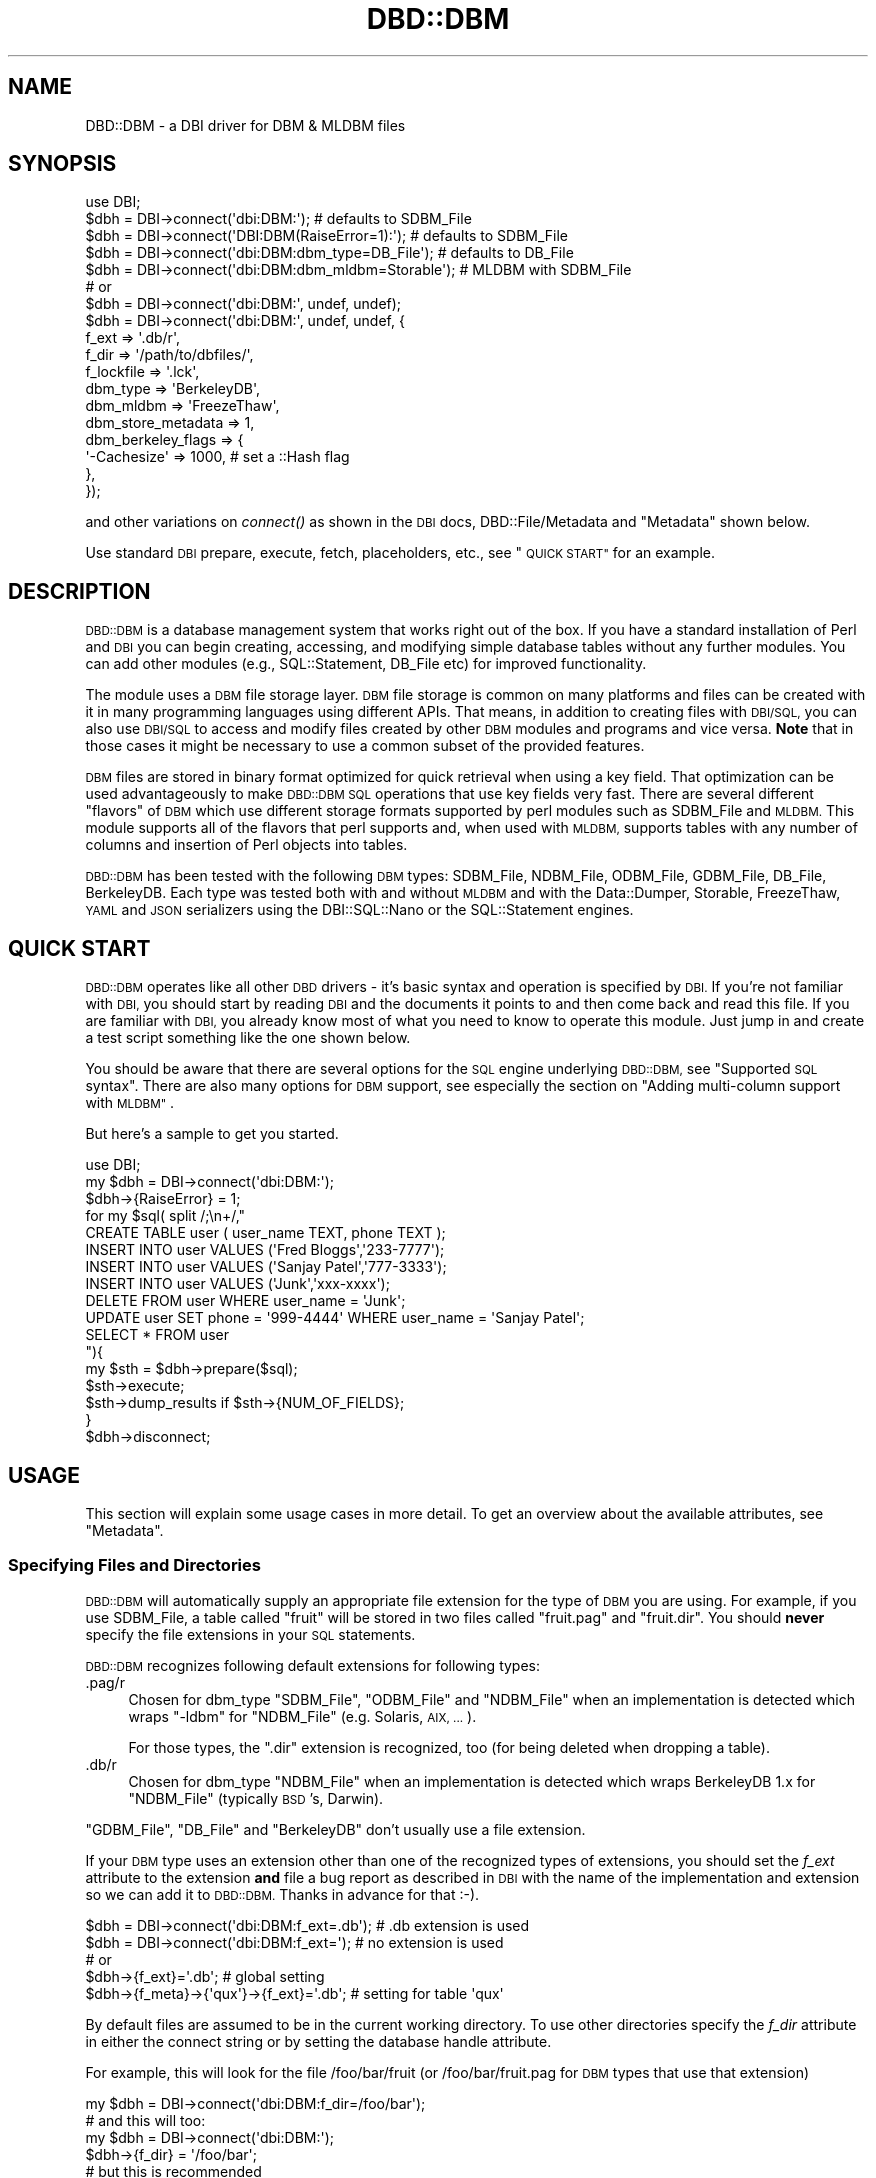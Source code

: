 .\" Automatically generated by Pod::Man 2.27 (Pod::Simple 3.28)
.\"
.\" Standard preamble:
.\" ========================================================================
.de Sp \" Vertical space (when we can't use .PP)
.if t .sp .5v
.if n .sp
..
.de Vb \" Begin verbatim text
.ft CW
.nf
.ne \\$1
..
.de Ve \" End verbatim text
.ft R
.fi
..
.\" Set up some character translations and predefined strings.  \*(-- will
.\" give an unbreakable dash, \*(PI will give pi, \*(L" will give a left
.\" double quote, and \*(R" will give a right double quote.  \*(C+ will
.\" give a nicer C++.  Capital omega is used to do unbreakable dashes and
.\" therefore won't be available.  \*(C` and \*(C' expand to `' in nroff,
.\" nothing in troff, for use with C<>.
.tr \(*W-
.ds C+ C\v'-.1v'\h'-1p'\s-2+\h'-1p'+\s0\v'.1v'\h'-1p'
.ie n \{\
.    ds -- \(*W-
.    ds PI pi
.    if (\n(.H=4u)&(1m=24u) .ds -- \(*W\h'-12u'\(*W\h'-12u'-\" diablo 10 pitch
.    if (\n(.H=4u)&(1m=20u) .ds -- \(*W\h'-12u'\(*W\h'-8u'-\"  diablo 12 pitch
.    ds L" ""
.    ds R" ""
.    ds C` ""
.    ds C' ""
'br\}
.el\{\
.    ds -- \|\(em\|
.    ds PI \(*p
.    ds L" ``
.    ds R" ''
.    ds C`
.    ds C'
'br\}
.\"
.\" Escape single quotes in literal strings from groff's Unicode transform.
.ie \n(.g .ds Aq \(aq
.el       .ds Aq '
.\"
.\" If the F register is turned on, we'll generate index entries on stderr for
.\" titles (.TH), headers (.SH), subsections (.SS), items (.Ip), and index
.\" entries marked with X<> in POD.  Of course, you'll have to process the
.\" output yourself in some meaningful fashion.
.\"
.\" Avoid warning from groff about undefined register 'F'.
.de IX
..
.nr rF 0
.if \n(.g .if rF .nr rF 1
.if (\n(rF:(\n(.g==0)) \{
.    if \nF \{
.        de IX
.        tm Index:\\$1\t\\n%\t"\\$2"
..
.        if !\nF==2 \{
.            nr % 0
.            nr F 2
.        \}
.    \}
.\}
.rr rF
.\"
.\" Accent mark definitions (@(#)ms.acc 1.5 88/02/08 SMI; from UCB 4.2).
.\" Fear.  Run.  Save yourself.  No user-serviceable parts.
.    \" fudge factors for nroff and troff
.if n \{\
.    ds #H 0
.    ds #V .8m
.    ds #F .3m
.    ds #[ \f1
.    ds #] \fP
.\}
.if t \{\
.    ds #H ((1u-(\\\\n(.fu%2u))*.13m)
.    ds #V .6m
.    ds #F 0
.    ds #[ \&
.    ds #] \&
.\}
.    \" simple accents for nroff and troff
.if n \{\
.    ds ' \&
.    ds ` \&
.    ds ^ \&
.    ds , \&
.    ds ~ ~
.    ds /
.\}
.if t \{\
.    ds ' \\k:\h'-(\\n(.wu*8/10-\*(#H)'\'\h"|\\n:u"
.    ds ` \\k:\h'-(\\n(.wu*8/10-\*(#H)'\`\h'|\\n:u'
.    ds ^ \\k:\h'-(\\n(.wu*10/11-\*(#H)'^\h'|\\n:u'
.    ds , \\k:\h'-(\\n(.wu*8/10)',\h'|\\n:u'
.    ds ~ \\k:\h'-(\\n(.wu-\*(#H-.1m)'~\h'|\\n:u'
.    ds / \\k:\h'-(\\n(.wu*8/10-\*(#H)'\z\(sl\h'|\\n:u'
.\}
.    \" troff and (daisy-wheel) nroff accents
.ds : \\k:\h'-(\\n(.wu*8/10-\*(#H+.1m+\*(#F)'\v'-\*(#V'\z.\h'.2m+\*(#F'.\h'|\\n:u'\v'\*(#V'
.ds 8 \h'\*(#H'\(*b\h'-\*(#H'
.ds o \\k:\h'-(\\n(.wu+\w'\(de'u-\*(#H)/2u'\v'-.3n'\*(#[\z\(de\v'.3n'\h'|\\n:u'\*(#]
.ds d- \h'\*(#H'\(pd\h'-\w'~'u'\v'-.25m'\f2\(hy\fP\v'.25m'\h'-\*(#H'
.ds D- D\\k:\h'-\w'D'u'\v'-.11m'\z\(hy\v'.11m'\h'|\\n:u'
.ds th \*(#[\v'.3m'\s+1I\s-1\v'-.3m'\h'-(\w'I'u*2/3)'\s-1o\s+1\*(#]
.ds Th \*(#[\s+2I\s-2\h'-\w'I'u*3/5'\v'-.3m'o\v'.3m'\*(#]
.ds ae a\h'-(\w'a'u*4/10)'e
.ds Ae A\h'-(\w'A'u*4/10)'E
.    \" corrections for vroff
.if v .ds ~ \\k:\h'-(\\n(.wu*9/10-\*(#H)'\s-2\u~\d\s+2\h'|\\n:u'
.if v .ds ^ \\k:\h'-(\\n(.wu*10/11-\*(#H)'\v'-.4m'^\v'.4m'\h'|\\n:u'
.    \" for low resolution devices (crt and lpr)
.if \n(.H>23 .if \n(.V>19 \
\{\
.    ds : e
.    ds 8 ss
.    ds o a
.    ds d- d\h'-1'\(ga
.    ds D- D\h'-1'\(hy
.    ds th \o'bp'
.    ds Th \o'LP'
.    ds ae ae
.    ds Ae AE
.\}
.rm #[ #] #H #V #F C
.\" ========================================================================
.\"
.IX Title "DBD::DBM 3"
.TH DBD::DBM 3 "2012-12-21" "perl v5.18.2" "User Contributed Perl Documentation"
.\" For nroff, turn off justification.  Always turn off hyphenation; it makes
.\" way too many mistakes in technical documents.
.if n .ad l
.nh
.SH "NAME"
DBD::DBM \- a DBI driver for DBM & MLDBM files
.SH "SYNOPSIS"
.IX Header "SYNOPSIS"
.Vb 5
\& use DBI;
\& $dbh = DBI\->connect(\*(Aqdbi:DBM:\*(Aq);                    # defaults to SDBM_File
\& $dbh = DBI\->connect(\*(AqDBI:DBM(RaiseError=1):\*(Aq);      # defaults to SDBM_File
\& $dbh = DBI\->connect(\*(Aqdbi:DBM:dbm_type=DB_File\*(Aq);    # defaults to DB_File
\& $dbh = DBI\->connect(\*(Aqdbi:DBM:dbm_mldbm=Storable\*(Aq);  # MLDBM with SDBM_File
\&
\& # or
\& $dbh = DBI\->connect(\*(Aqdbi:DBM:\*(Aq, undef, undef);
\& $dbh = DBI\->connect(\*(Aqdbi:DBM:\*(Aq, undef, undef, {
\&     f_ext              => \*(Aq.db/r\*(Aq,
\&     f_dir              => \*(Aq/path/to/dbfiles/\*(Aq,
\&     f_lockfile         => \*(Aq.lck\*(Aq,
\&     dbm_type           => \*(AqBerkeleyDB\*(Aq,
\&     dbm_mldbm          => \*(AqFreezeThaw\*(Aq,
\&     dbm_store_metadata => 1,
\&     dbm_berkeley_flags => {
\&         \*(Aq\-Cachesize\*(Aq => 1000, # set a ::Hash flag
\&     },
\& });
.Ve
.PP
and other variations on \fIconnect()\fR as shown in the \s-1DBI\s0 docs,
DBD::File/Metadata and \*(L"Metadata\*(R"
shown below.
.PP
Use standard \s-1DBI\s0 prepare, execute, fetch, placeholders, etc.,
see \*(L"\s-1QUICK START\*(R"\s0 for an example.
.SH "DESCRIPTION"
.IX Header "DESCRIPTION"
\&\s-1DBD::DBM\s0 is a database management system that works right out of the
box.  If you have a standard installation of Perl and \s-1DBI\s0 you can
begin creating, accessing, and modifying simple database tables
without any further modules.  You can add other modules (e.g.,
SQL::Statement, DB_File etc) for improved functionality.
.PP
The module uses a \s-1DBM\s0 file storage layer.  \s-1DBM\s0 file storage is common on
many platforms and files can be created with it in many programming
languages using different APIs. That means, in addition to creating
files with \s-1DBI/SQL,\s0 you can also use \s-1DBI/SQL\s0 to access and modify files
created by other \s-1DBM\s0 modules and programs and vice versa. \fBNote\fR that
in those cases it might be necessary to use a common subset of the
provided features.
.PP
\&\s-1DBM\s0 files are stored in binary format optimized for quick retrieval
when using a key field.  That optimization can be used advantageously
to make \s-1DBD::DBM SQL\s0 operations that use key fields very fast.  There
are several different \*(L"flavors\*(R" of \s-1DBM\s0 which use different storage
formats supported by perl modules such as SDBM_File and \s-1MLDBM. \s0 This
module supports all of the flavors that perl supports and, when used
with \s-1MLDBM,\s0 supports tables with any number of columns and insertion
of Perl objects into tables.
.PP
\&\s-1DBD::DBM\s0 has been tested with the following \s-1DBM\s0 types: SDBM_File,
NDBM_File, ODBM_File, GDBM_File, DB_File, BerkeleyDB.  Each type was
tested both with and without \s-1MLDBM\s0 and with the Data::Dumper,
Storable, FreezeThaw, \s-1YAML\s0 and \s-1JSON\s0 serializers using the DBI::SQL::Nano
or the SQL::Statement engines.
.SH "QUICK START"
.IX Header "QUICK START"
\&\s-1DBD::DBM\s0 operates like all other \s-1DBD\s0 drivers \- it's basic syntax and
operation is specified by \s-1DBI. \s0 If you're not familiar with \s-1DBI,\s0 you should
start by reading \s-1DBI\s0 and the documents it points to and then come back
and read this file.  If you are familiar with \s-1DBI,\s0 you already know most of
what you need to know to operate this module.  Just jump in and create a
test script something like the one shown below.
.PP
You should be aware that there are several options for the \s-1SQL\s0 engine
underlying \s-1DBD::DBM,\s0 see \*(L"Supported \s-1SQL\s0 syntax\*(R".  There are also many
options for \s-1DBM\s0 support, see especially the section on \*(L"Adding
multi-column support with \s-1MLDBM\*(R"\s0.
.PP
But here's a sample to get you started.
.PP
.Vb 10
\& use DBI;
\& my $dbh = DBI\->connect(\*(Aqdbi:DBM:\*(Aq);
\& $dbh\->{RaiseError} = 1;
\& for my $sql( split /;\en+/,"
\&     CREATE TABLE user ( user_name TEXT, phone TEXT );
\&     INSERT INTO user VALUES (\*(AqFred Bloggs\*(Aq,\*(Aq233\-7777\*(Aq);
\&     INSERT INTO user VALUES (\*(AqSanjay Patel\*(Aq,\*(Aq777\-3333\*(Aq);
\&     INSERT INTO user VALUES (\*(AqJunk\*(Aq,\*(Aqxxx\-xxxx\*(Aq);
\&     DELETE FROM user WHERE user_name = \*(AqJunk\*(Aq;
\&     UPDATE user SET phone = \*(Aq999\-4444\*(Aq WHERE user_name = \*(AqSanjay Patel\*(Aq;
\&     SELECT * FROM user
\& "){
\&     my $sth = $dbh\->prepare($sql);
\&     $sth\->execute;
\&     $sth\->dump_results if $sth\->{NUM_OF_FIELDS};
\& }
\& $dbh\->disconnect;
.Ve
.SH "USAGE"
.IX Header "USAGE"
This section will explain some usage cases in more detail. To get an
overview about the available attributes, see \*(L"Metadata\*(R".
.SS "Specifying Files and Directories"
.IX Subsection "Specifying Files and Directories"
\&\s-1DBD::DBM\s0 will automatically supply an appropriate file extension for the
type of \s-1DBM\s0 you are using.  For example, if you use SDBM_File, a table
called \*(L"fruit\*(R" will be stored in two files called \*(L"fruit.pag\*(R" and
\&\*(L"fruit.dir\*(R".  You should \fBnever\fR specify the file extensions in your \s-1SQL\s0
statements.
.PP
\&\s-1DBD::DBM\s0 recognizes following default extensions for following types:
.IP ".pag/r" 4
.IX Item ".pag/r"
Chosen for dbm_type \f(CW\*(C`SDBM_File\*(C'\fR, \f(CW\*(C`ODBM_File\*(C'\fR and \f(CW\*(C`NDBM_File\*(C'\fR
when an implementation is detected which wraps \f(CW\*(C`\-ldbm\*(C'\fR for
\&\f(CW\*(C`NDBM_File\*(C'\fR (e.g. Solaris, \s-1AIX, ...\s0).
.Sp
For those types, the \f(CW\*(C`.dir\*(C'\fR extension is recognized, too (for being
deleted when dropping a table).
.IP ".db/r" 4
.IX Item ".db/r"
Chosen for dbm_type \f(CW\*(C`NDBM_File\*(C'\fR when an implementation is detected
which wraps BerkeleyDB 1.x for \f(CW\*(C`NDBM_File\*(C'\fR (typically \s-1BSD\s0's, Darwin).
.PP
\&\f(CW\*(C`GDBM_File\*(C'\fR, \f(CW\*(C`DB_File\*(C'\fR and \f(CW\*(C`BerkeleyDB\*(C'\fR don't usually
use a file extension.
.PP
If your \s-1DBM\s0 type uses an extension other than one of the recognized
types of extensions, you should set the \fIf_ext\fR attribute to the
extension \fBand\fR file a bug report as described in \s-1DBI\s0 with the name
of the implementation and extension so we can add it to \s-1DBD::DBM.\s0
Thanks in advance for that :\-).
.PP
.Vb 2
\&  $dbh = DBI\->connect(\*(Aqdbi:DBM:f_ext=.db\*(Aq);  # .db extension is used
\&  $dbh = DBI\->connect(\*(Aqdbi:DBM:f_ext=\*(Aq);     # no extension is used
\&
\&  # or
\&  $dbh\->{f_ext}=\*(Aq.db\*(Aq;                       # global setting
\&  $dbh\->{f_meta}\->{\*(Aqqux\*(Aq}\->{f_ext}=\*(Aq.db\*(Aq;    # setting for table \*(Aqqux\*(Aq
.Ve
.PP
By default files are assumed to be in the current working directory.
To use other directories specify the \fIf_dir\fR attribute in either the
connect string or by setting the database handle attribute.
.PP
For example, this will look for the file /foo/bar/fruit (or
/foo/bar/fruit.pag for \s-1DBM\s0 types that use that extension)
.PP
.Vb 6
\&  my $dbh = DBI\->connect(\*(Aqdbi:DBM:f_dir=/foo/bar\*(Aq);
\&  # and this will too:
\&  my $dbh = DBI\->connect(\*(Aqdbi:DBM:\*(Aq);
\&  $dbh\->{f_dir} = \*(Aq/foo/bar\*(Aq;
\&  # but this is recommended
\&  my $dbh = DBI\->connect(\*(Aqdbi:DBM:\*(Aq, undef, undef, { f_dir => \*(Aq/foo/bar\*(Aq } );
\&
\&  # now you can do
\&  my $ary = $dbh\->selectall_arrayref(q{ SELECT x FROM fruit });
.Ve
.PP
You can also use delimited identifiers to specify paths directly in \s-1SQL\s0
statements.  This looks in the same place as the two examples above but
without setting \fIf_dir\fR:
.PP
.Vb 4
\&   my $dbh = DBI\->connect(\*(Aqdbi:DBM:\*(Aq);
\&   my $ary = $dbh\->selectall_arrayref(q{
\&       SELECT x FROM "/foo/bar/fruit"
\&   });
.Ve
.PP
You can also tell \s-1DBD::DBM\s0 to use a specified path for a specific table:
.PP
.Vb 1
\&  $dbh\->{dbm_tables}\->{f}\->{file} = q(/foo/bar/fruit);
.Ve
.PP
Please be aware that you cannot specify this during connection.
.PP
If you have SQL::Statement installed, you can use table aliases:
.PP
.Vb 4
\&   my $dbh = DBI\->connect(\*(Aqdbi:DBM:\*(Aq);
\&   my $ary = $dbh\->selectall_arrayref(q{
\&       SELECT f.x FROM "/foo/bar/fruit" AS f
\&   });
.Ve
.PP
See the \*(L"\s-1GOTCHAS AND WARNINGS\*(R"\s0 for using \s-1DROP\s0 on tables.
.SS "Table locking and \fIflock()\fP"
.IX Subsection "Table locking and flock()"
Table locking is accomplished using a lockfile which has the same
basename as the table's file but with the file extension '.lck' (or a
lockfile extension that you supply, see below).  This lock file is
created with the table during a \s-1CREATE\s0 and removed during a \s-1DROP.\s0
Every time the table itself is opened, the lockfile is \fIflocked()\fR.  For
\&\s-1SELECT,\s0 this is a shared lock.  For all other operations, it is an
exclusive lock (except when you specify something different using the
\&\fIf_lock\fR attribute).
.PP
Since the locking depends on \fIflock()\fR, it only works on operating
systems that support \fIflock()\fR.  In cases where \fIflock()\fR is not
implemented, \s-1DBD::DBM\s0 will simply behave as if the \fIflock()\fR had
occurred although no actual locking will happen.  Read the
documentation for \fIflock()\fR for more information.
.PP
Even on those systems that do support \fIflock()\fR, locking is only
advisory \- as is always the case with \fIflock()\fR.  This means that if
another program tries to access the table file while \s-1DBD::DBM\s0 has the
table locked, that other program will *succeed* at opening unless
it is also using flock on the '.lck' file.  As a result \s-1DBD::DBM\s0's
locking only really applies to other programs using \s-1DBD::DBM\s0 or other
program written to cooperate with \s-1DBD::DBM\s0 locking.
.SS "Specifying the \s-1DBM\s0 type"
.IX Subsection "Specifying the DBM type"
Each \*(L"flavor\*(R" of \s-1DBM\s0 stores its files in a different format and has
different capabilities and limitations. See AnyDBM_File for a
comparison of \s-1DBM\s0 types.
.PP
By default, \s-1DBD::DBM\s0 uses the \f(CW\*(C`SDBM_File\*(C'\fR type of storage since
\&\f(CW\*(C`SDBM_File\*(C'\fR comes with Perl itself. If you have other types of
\&\s-1DBM\s0 storage available, you can use any of them with \s-1DBD::DBM.\s0 It is
strongly recommended to use at least \f(CW\*(C`DB_File\*(C'\fR, because \f(CW\*(C`SDBM_File\*(C'\fR has quirks and limitations and \f(CW\*(C`ODBM_file\*(C'\fR, \f(CW\*(C`NDBM_File\*(C'\fR and \f(CW\*(C`GDBM_File\*(C'\fR are not always available.
.PP
You can specify the \s-1DBM\s0 type using the \fIdbm_type\fR attribute which can
be set in the connection string or with \f(CW\*(C`$dbh\->{dbm_type}\*(C'\fR and
\&\f(CW\*(C`$dbh\->{f_meta}\->{$table_name}\->{type}\*(C'\fR for per-table settings in
cases where a single script is accessing more than one kind of \s-1DBM\s0
file.
.PP
In the connection string, just set \f(CW\*(C`dbm_type=TYPENAME\*(C'\fR where
\&\f(CW\*(C`TYPENAME\*(C'\fR is any \s-1DBM\s0 type such as GDBM_File, DB_File, etc. Do \fInot\fR
use \s-1MLDBM\s0 as your \fIdbm_type\fR as that is set differently, see below.
.PP
.Vb 2
\& my $dbh=DBI\->connect(\*(Aqdbi:DBM:\*(Aq);                # uses the default SDBM_File
\& my $dbh=DBI\->connect(\*(Aqdbi:DBM:dbm_type=GDBM_File\*(Aq); # uses the GDBM_File
\&
\& # You can also use $dbh\->{dbm_type} to set the DBM type for the connection:
\& $dbh\->{dbm_type} = \*(AqDB_File\*(Aq;    # set the global DBM type
\& print $dbh\->{dbm_type};          # display the global DBM type
.Ve
.PP
If you have several tables in your script that use different \s-1DBM\s0
types, you can use the \f(CW$dbh\fR\->{dbm_tables} hash to store different
settings for the various tables.  You can even use this to perform
joins on files that have completely different storage mechanisms.
.PP
.Vb 2
\& # sets global default of GDBM_File
\& my $dbh\->(\*(Aqdbi:DBM:type=GDBM_File\*(Aq);
\&
\& # overrides the global setting, but only for the tables called
\& # I<foo> and I<bar>
\& my $dbh\->{f_meta}\->{foo}\->{dbm_type} = \*(AqDB_File\*(Aq;
\& my $dbh\->{f_meta}\->{bar}\->{dbm_type} = \*(AqBerkeleyDB\*(Aq;
\&
\& # prints the dbm_type for the table "foo"
\& print $dbh\->{f_meta}\->{foo}\->{dbm_type};
.Ve
.PP
\&\fBNote\fR that you must change the \fIdbm_type\fR of a table before you access
it for first time.
.SS "Adding multi-column support with \s-1MLDBM\s0"
.IX Subsection "Adding multi-column support with MLDBM"
Most of the \s-1DBM\s0 types only support two columns and even if it would
support more, \s-1DBD::DBM\s0 would only use two. However a \s-1CPAN\s0 module
called \s-1MLDBM\s0 overcomes this limitation by allowing more than two
columns.  \s-1MLDBM\s0 does this by serializing the data \- basically it puts
a reference to an array into the second column. It can also put almost
any kind of Perl object or even \fBPerl coderefs\fR into columns.
.PP
If you want more than two columns, you \fBmust\fR install \s-1MLDBM.\s0 It's available
for many platforms and is easy to install.
.PP
\&\s-1MLDBM\s0 is by default distributed with three serializers \- Data::Dumper,
Storable, and FreezeThaw. Data::Dumper is the default and Storable is the
fastest. \s-1MLDBM\s0 can also make use of user-defined serialization methods or
other serialization modules (e.g. \s-1YAML::MLDBM\s0 or
MLDBM::Serializer::JSON. You select the serializer using the
\&\fIdbm_mldbm\fR attribute.
.PP
Some examples:
.PP
.Vb 10
\& $dbh=DBI\->connect(\*(Aqdbi:DBM:dbm_mldbm=Storable\*(Aq);  # use MLDBM with Storable
\& $dbh=DBI\->connect(
\&    \*(Aqdbi:DBM:dbm_mldbm=MySerializer\*(Aq # use MLDBM with a user defined module
\& );
\& $dbh=DBI\->connect(\*(Aqdbi::dbm:\*(Aq, undef,
\&     undef, { dbm_mldbm => \*(AqYAML\*(Aq }); # use 3rd party serializer
\& $dbh\->{dbm_mldbm} = \*(AqYAML\*(Aq; # same as above
\& print $dbh\->{dbm_mldbm} # show the MLDBM serializer
\& $dbh\->{f_meta}\->{foo}\->{dbm_mldbm}=\*(AqData::Dumper\*(Aq;   # set Data::Dumper for table "foo"
\& print $dbh\->{f_meta}\->{foo}\->{mldbm}; # show serializer for table "foo"
.Ve
.PP
\&\s-1MLDBM\s0 works on top of other \s-1DBM\s0 modules so you can also set a \s-1DBM\s0 type
along with setting dbm_mldbm.  The examples above would default to using
SDBM_File with \s-1MLDBM. \s0 If you wanted GDBM_File instead, here's how:
.PP
.Vb 5
\& # uses DB_File with MLDBM and Storable
\& $dbh = DBI\->connect(\*(Aqdbi:DBM:\*(Aq, undef, undef, {
\&     dbm_type  => \*(AqDB_File\*(Aq,
\&     dbm_mldbm => \*(AqStorable\*(Aq,
\& });
.Ve
.PP
SDBM_File, the default \fIdbm_type\fR is quite limited, so if you are going to
use \s-1MLDBM,\s0 you should probably use a different type, see AnyDBM_File.
.PP
See below for some \*(L"\s-1GOTCHAS AND WARNINGS\*(R"\s0 about \s-1MLDBM.\s0
.SS "Support for Berkeley \s-1DB\s0"
.IX Subsection "Support for Berkeley DB"
The Berkeley \s-1DB\s0 storage type is supported through two different Perl
modules \- DB_File (which supports only features in old versions of Berkeley
\&\s-1DB\s0) and BerkeleyDB (which supports all versions).  \s-1DBD::DBM\s0 supports
specifying either \*(L"DB_File\*(R" or \*(L"BerkeleyDB\*(R" as a \fIdbm_type\fR, with or
without \s-1MLDBM\s0 support.
.PP
The \*(L"BerkeleyDB\*(R" dbm_type is experimental and it's interface is likely to
change.  It currently defaults to BerkeleyDB::Hash and does not currently
support ::Btree or ::Recno.
.PP
With BerkeleyDB, you can specify initialization flags by setting them in
your script like this:
.PP
.Vb 12
\& use BerkeleyDB;
\& my $env = new BerkeleyDB::Env \-Home => $dir;  # and/or other Env flags
\& $dbh = DBI\->connect(\*(Aqdbi:DBM:\*(Aq, undef, undef, {
\&     dbm_type  => \*(AqBerkeleyDB\*(Aq,
\&     dbm_mldbm => \*(AqStorable\*(Aq,
\&     dbm_berkeley_flags => {
\&         \*(AqDB_CREATE\*(Aq  => DB_CREATE,  # pass in constants
\&         \*(AqDB_RDONLY\*(Aq  => DB_RDONLY,  # pass in constants
\&         \*(Aq\-Cachesize\*(Aq => 1000,       # set a ::Hash flag
\&         \*(Aq\-Env\*(Aq       => $env,       # pass in an environment
\&     },
\& });
.Ve
.PP
Do \fInot\fR set the \-Flags or \-Filename flags as those are determined and
overwritten by the \s-1SQL \s0(e.g. \-Flags => \s-1DB_RDONLY\s0 is set automatically
when you issue a \s-1SELECT\s0 statement).
.PP
Time has not permitted us to provide support in this release of \s-1DBD::DBM\s0
for further Berkeley \s-1DB\s0 features such as transactions, concurrency,
locking, etc. We will be working on these in the future and would value
suggestions, patches, etc.
.PP
See DB_File and BerkeleyDB for further details.
.SS "Optimizing the use of key fields"
.IX Subsection "Optimizing the use of key fields"
Most \*(L"flavors\*(R" of \s-1DBM\s0 have only two physical columns (but can contain
multiple logical columns as explained above in
\&\*(L"Adding multi-column support with \s-1MLDBM\*(R"\s0). They work similarly to a
Perl hash with the first column serving as the key. Like a Perl hash, \s-1DBM\s0
files permit you to do quick lookups by specifying the key and thus avoid
looping through all records (supported by DBI::SQL::Nano only). Also like
a Perl hash, the keys must be unique. It is impossible to create two
records with the same key.  To put this more simply and in \s-1SQL\s0 terms,
the key column functions as the \fI\s-1PRIMARY KEY\s0\fR or \s-1UNIQUE INDEX.\s0
.PP
In \s-1DBD::DBM,\s0 you can take advantage of the speed of keyed lookups by using
DBI::SQL::Nano and a \s-1WHERE\s0 clause with a single equal comparison on the key
field. For example, the following \s-1SQL\s0 statements are optimized for keyed
lookup:
.PP
.Vb 4
\& CREATE TABLE user ( user_name TEXT, phone TEXT);
\& INSERT INTO user VALUES (\*(AqFred Bloggs\*(Aq,\*(Aq233\-7777\*(Aq);
\& # ... many more inserts
\& SELECT phone FROM user WHERE user_name=\*(AqFred Bloggs\*(Aq;
.Ve
.PP
The \*(L"user_name\*(R" column is the key column since it is the first
column. The \s-1SELECT\s0 statement uses the key column in a single equal
comparison \- \*(L"user_name='Fred Bloggs'\*(R" \- so the search will find it
very quickly without having to loop through all the names which were
inserted into the table.
.PP
In contrast, these searches on the same table are not optimized:
.PP
.Vb 2
\& 1. SELECT phone FROM user WHERE user_name < \*(AqFred\*(Aq;
\& 2. SELECT user_name FROM user WHERE phone = \*(Aq233\-7777\*(Aq;
.Ve
.PP
In #1, the operation uses a less-than (<) comparison rather than an equals
comparison, so it will not be optimized for key searching.  In #2, the key
field \*(L"user_name\*(R" is not specified in the \s-1WHERE\s0 clause, and therefore the
search will need to loop through all rows to find the requested row(s).
.PP
\&\fBNote\fR that the underlying \s-1DBM\s0 storage needs to loop over all \fIkey/value\fR
pairs when the optimized fetch is used. SQL::Statement has a massively
improved where clause evaluation which costs around 15% of the evaluation
in DBI::SQL::Nano \- combined with the loop in the \s-1DBM\s0 storage the speed
improvement isn't so impressive.
.PP
Even if lookups are faster by around 50%, DBI::SQL::Nano and
SQL::Statement can benefit from the key field optimizations on
updating and deleting rows \- and here the improved where clause
evaluation of SQL::Statement might beat DBI::SQL::Nano every time the
where clause contains not only the key field (or more than one).
.SS "Supported \s-1SQL\s0 syntax"
.IX Subsection "Supported SQL syntax"
\&\s-1DBD::DBM\s0 uses a subset of \s-1SQL. \s0 The robustness of that subset depends on
what other modules you have installed. Both options support basic \s-1SQL\s0
operations including \s-1CREATE TABLE, DROP TABLE, INSERT, DELETE, UPDATE,\s0 and
\&\s-1SELECT.\s0
.PP
\&\fBOption #1:\fR By default, this module inherits its \s-1SQL\s0 support from
DBI::SQL::Nano that comes with \s-1DBI. \s0 Nano is, as its name implies, a *very*
small \s-1SQL\s0 engine.  Although limited in scope, it is faster than option #2
for some operations (especially single \fIprimary key\fR lookups). See
DBI::SQL::Nano for a description of the \s-1SQL\s0 it supports and comparisons
of it with option #2.
.PP
\&\fBOption #2:\fR If you install the pure Perl \s-1CPAN\s0 module SQL::Statement,
\&\s-1DBD::DBM\s0 will use it instead of Nano.  This adds support for table aliases,
functions, joins, and much more.  If you're going to use \s-1DBD::DBM\s0
for anything other than very simple tables and queries, you should install
SQL::Statement.  You don't have to change \s-1DBD::DBM\s0 or your scripts in any
way, simply installing SQL::Statement will give you the more robust \s-1SQL\s0
capabilities without breaking scripts written for DBI::SQL::Nano.  See
SQL::Statement for a description of the \s-1SQL\s0 it supports.
.PP
To find out which \s-1SQL\s0 module is working in a given script, you can use the
\&\fIdbm_versions()\fR method or, if you don't need the full output and version
numbers, just do this:
.PP
.Vb 1
\& print $dbh\->{sql_handler}, "\en";
.Ve
.PP
That will print out either \*(L"SQL::Statement\*(R" or \*(L"DBI::SQL::Nano\*(R".
.PP
Baring the section about optimized access to the \s-1DBM\s0 storage in mind,
comparing the benefits of both engines:
.PP
.Vb 6
\&  # DBI::SQL::Nano is faster
\&  $sth = $dbh\->prepare( "update foo set value=\*(Aqnew\*(Aq where key=15" );
\&  $sth\->execute();
\&  $sth = $dbh\->prepare( "delete from foo where key=27" );
\&  $sth\->execute();
\&  $sth = $dbh\->prepare( "select * from foo where key=\*(Aqabc\*(Aq" );
\&
\&  # SQL::Statement might faster (depending on DB size)
\&  $sth = $dbh\->prepare( "update foo set value=\*(Aqnew\*(Aq where key=?" );
\&  $sth\->execute(15);
\&  $sth = $dbh\->prepare( "update foo set value=? where key=15" );
\&  $sth\->execute(\*(Aqnew\*(Aq);
\&  $sth = $dbh\->prepare( "delete from foo where key=?" );
\&  $sth\->execute(27);
\&
\&  # SQL::Statement is faster
\&  $sth = $dbh\->prepare( "update foo set value=\*(Aqnew\*(Aq where value=\*(Aqold\*(Aq" );
\&  $sth\->execute();
\&  # must be expressed using "where key = 15 or key = 27 or key = 42 or key = \*(Aqabc\*(Aq"
\&  # in DBI::SQL::Nano
\&  $sth = $dbh\->prepare( "delete from foo where key in (15,27,42,\*(Aqabc\*(Aq)" );
\&  $sth\->execute();
\&  # must be expressed using "where key > 10 and key < 90" in DBI::SQL::Nano
\&  $sth = $dbh\->prepare( "select * from foo where key between (10,90)" );
\&  $sth\->execute();
\&
\&  # only SQL::Statement can handle
\&  $sth\->prepare( "select * from foo,bar where foo.name = bar.name" );
\&  $sth\->execute();
\&  $sth\->prepare( "insert into foo values ( 1, \*(Aqfoo\*(Aq ), ( 2, \*(Aqbar\*(Aq )" );
\&  $sth\->execute();
.Ve
.SS "Specifying Column Names"
.IX Subsection "Specifying Column Names"
\&\s-1DBM\s0 files don't have a standard way to store column names.   \s-1DBD::DBM\s0 gets
around this issue with a \s-1DBD::DBM\s0 specific way of storing the column names.
\&\fBIf you are working only with \s-1DBD::DBM\s0 and not using files created by or
accessed with other \s-1DBM\s0 programs, you can ignore this section.\fR
.PP
\&\s-1DBD::DBM\s0 stores column names as a row in the file with the key \fI_metadata
\&\e0\fR.  So this code
.PP
.Vb 3
\& my $dbh = DBI\->connect(\*(Aqdbi:DBM:\*(Aq);
\& $dbh\->do("CREATE TABLE baz (foo CHAR(10), bar INTEGER)");
\& $dbh\->do("INSERT INTO baz (foo,bar) VALUES (\*(Aqzippy\*(Aq,1)");
.Ve
.PP
Will create a file that has a structure something like this:
.PP
.Vb 2
\&  _metadata \e0 | <dbd_metadata><schema></schema><col_names>foo,bar</col_names></dbd_metadata>
\&  zippy        | 1
.Ve
.PP
The next time you access this table with \s-1DBD::DBM,\s0 it will treat the
\&\fI_metadata \e0\fR row as a header rather than as data and will pull the column
names from there.  However, if you access the file with something other
than \s-1DBD::DBM,\s0 the row will be treated as a regular data row.
.PP
If you do not want the column names stored as a data row in the table you
can set the \fIdbm_store_metadata\fR attribute to 0.
.PP
.Vb 1
\& my $dbh = DBI\->connect(\*(Aqdbi:DBM:\*(Aq, undef, undef, { dbm_store_metadata => 0 });
\&
\& # or
\& $dbh\->{dbm_store_metadata} = 0;
\&
\& # or for per\-table setting
\& $dbh\->{f_meta}\->{qux}\->{dbm_store_metadata} = 0;
.Ve
.PP
By default, \s-1DBD::DBM\s0 assumes that you have two columns named \*(L"k\*(R" and \*(L"v\*(R"
(short for \*(L"key\*(R" and \*(L"value\*(R").  So if you have \fIdbm_store_metadata\fR set to
1 and you want to use alternate column names, you need to specify the
column names like this:
.PP
.Vb 4
\& my $dbh = DBI\->connect(\*(Aqdbi:DBM:\*(Aq, undef, undef, {
\&     dbm_store_metadata => 0,
\&     dbm_cols => [ qw(foo bar) ],
\& });
\&
\& # or
\& $dbh\->{dbm_store_metadata} = 0;
\& $dbh\->{dbm_cols}           = \*(Aqfoo,bar\*(Aq;
\&
\& # or to set the column names on per\-table basis, do this:
\& # sets the column names only for table "qux"
\& $dbh\->{f_meta}\->{qux}\->{dbm_store_metadata} = 0;
\& $dbh\->{f_meta}\->{qux}\->{col_names}          = [qw(foo bar)];
.Ve
.PP
If you have a file that was created by another \s-1DBM\s0 program or created with
\&\fIdbm_store_metadata\fR set to zero and you want to convert it to using
\&\s-1DBD::DBM\s0's column name storage, just use one of the methods above to name
the columns but *without* specifying \fIdbm_store_metadata\fR as zero.  You
only have to do that once \- thereafter you can get by without setting
either \fIdbm_store_metadata\fR or setting \fIdbm_cols\fR because the names will
be stored in the file.
.SH "DBI database handle attributes"
.IX Header "DBI database handle attributes"
.SS "Metadata"
.IX Subsection "Metadata"
\fIStatement handle ($sth) attributes and methods\fR
.IX Subsection "Statement handle ($sth) attributes and methods"
.PP
Most statement handle attributes such as \s-1NAME, NUM_OF_FIELDS,\s0 etc. are
available only after an execute.  The same is true of \f(CW$sth\fR\->rows which is
available after the execute but does \fInot\fR require a fetch.
.PP
\fIDriver handle ($dbh) attributes\fR
.IX Subsection "Driver handle ($dbh) attributes"
.PP
It is not supported anymore to use dbm-attributes without the dbm_\-prefix.
Currently, if an \s-1DBD::DBM\s0 private attribute is accessed without an
underscore in it's name, dbm_ is prepended to that attribute and it's
processed further. If the resulting attribute name is invalid, an error is
thrown.
.PP
dbm_cols
.IX Subsection "dbm_cols"
.PP
Contains a comma separated list of column names or an array reference to
the column names.
.PP
dbm_type
.IX Subsection "dbm_type"
.PP
Contains the \s-1DBM\s0 storage type. Currently known supported type are
\&\f(CW\*(C`ODBM_File\*(C'\fR, \f(CW\*(C`NDBM_File\*(C'\fR, \f(CW\*(C`SDBM_File\*(C'\fR, \f(CW\*(C`GDBM_File\*(C'\fR,
\&\f(CW\*(C`DB_File\*(C'\fR and \f(CW\*(C`BerkeleyDB\*(C'\fR. It is not recommended to use one
of the first three types \- even if \f(CW\*(C`SDBM_File\*(C'\fR is the most commonly
available \fIdbm_type\fR.
.PP
dbm_mldbm
.IX Subsection "dbm_mldbm"
.PP
Contains the serializer for \s-1DBM\s0 storage (value column). Requires the
\&\s-1CPAN\s0 module \s-1MLDBM\s0 installed.  Currently known supported serializers
are:
.IP "Data::Dumper" 8
.IX Item "Data::Dumper"
Default serializer. Deployed with Perl core.
.IP "Storable" 8
.IX Item "Storable"
Faster serializer. Deployed with Perl core.
.IP "FreezeThaw" 8
.IX Item "FreezeThaw"
Pure Perl serializer, requires FreezeThaw to be installed.
.IP "\s-1YAML\s0" 8
.IX Item "YAML"
Portable serializer (between languages but not architectures).
Requires \s-1YAML::MLDBM\s0 installation.
.IP "\s-1JSON\s0" 8
.IX Item "JSON"
Portable, fast serializer (between languages but not architectures).
Requires MLDBM::Serializer::JSON installation.
.PP
dbm_store_metadata
.IX Subsection "dbm_store_metadata"
.PP
Boolean value which determines if the metadata in \s-1DBM\s0 is stored or not.
.PP
dbm_berkeley_flags
.IX Subsection "dbm_berkeley_flags"
.PP
Hash reference with additional flags for BerkeleyDB::Hash instantiation.
.PP
dbm_version
.IX Subsection "dbm_version"
.PP
Readonly attribute containing the version of \s-1DBD::DBM.\s0
.PP
f_meta
.IX Subsection "f_meta"
.PP
In addition to the attributes DBD::File recognizes, \s-1DBD::DBM\s0 knows
about the (public) attributes \f(CW\*(C`col_names\*(C'\fR (\fBNote\fR not \fIdbm_cols\fR
here!), \f(CW\*(C`dbm_type\*(C'\fR, \f(CW\*(C`dbm_mldbm\*(C'\fR, \f(CW\*(C`dbm_store_metadata\*(C'\fR and
\&\f(CW\*(C`dbm_berkeley_flags\*(C'\fR.  As in DBD::File, there are undocumented,
internal attributes in \s-1DBD::DBM. \s0 Be very careful when modifying
attributes you do not know; the consequence might a destroyed or
corrupted table.
.PP
dbm_tables
.IX Subsection "dbm_tables"
.PP
This attribute provides restricted access to the table meta data. See
f_meta and \*(L"f_meta\*(R" in DBD::File for attribute details.
.PP
dbm_tables is a tied hash providing the internal table names as keys
(accessing unknown tables might create an entry) and their meta
data as another tied hash. The table meta storage is obtained via
the \f(CW\*(C`get_table_meta\*(C'\fR method from the table implementation (see
DBD::File::Developers). Attribute setting and getting within the
table meta data is handled via the methods \f(CW\*(C`set_table_meta_attr\*(C'\fR and
\&\f(CW\*(C`get_table_meta_attr\*(C'\fR.
.PP
\fIFollowing attributes are no longer handled by \s-1DBD::DBM:\s0\fR
.IX Subsection "Following attributes are no longer handled by DBD::DBM:"
.PP
dbm_ext
.IX Subsection "dbm_ext"
.PP
This attribute is silently mapped to DBD::File's attribute \fIf_ext\fR.
Later versions of \s-1DBI\s0 might show a depreciated warning when this attribute
is used and eventually it will be removed.
.PP
dbm_lockfile
.IX Subsection "dbm_lockfile"
.PP
This attribute is silently mapped to DBD::File's attribute \fIf_lockfile\fR.
Later versions of \s-1DBI\s0 might show a depreciated warning when this attribute
is used and eventually it will be removed.
.SH "DBI database handle methods"
.IX Header "DBI database handle methods"
.ie n .SS "The $dbh\->\fIdbm_versions()\fP method"
.el .SS "The \f(CW$dbh\fP\->\fIdbm_versions()\fP method"
.IX Subsection "The $dbh->dbm_versions() method"
The private method \fIdbm_versions()\fR returns a summary of what other modules
are being used at any given time.  \s-1DBD::DBM\s0 can work with or without many
other modules \- it can use either SQL::Statement or DBI::SQL::Nano as its
\&\s-1SQL\s0 engine, it can be run with \s-1DBI\s0 or DBI::PurePerl, it can use many kinds
of \s-1DBM\s0 modules, and many kinds of serializers when run with \s-1MLDBM. \s0 The
\&\fIdbm_versions()\fR method reports all of that and more.
.PP
.Vb 2
\&  print $dbh\->dbm_versions;               # displays global settings
\&  print $dbh\->dbm_versions($table_name);  # displays per table settings
.Ve
.PP
An important thing to note about this method is that when it called
with no arguments, it displays the *global* settings.  If you override
these by setting per-table attributes, these will \fInot\fR be shown
unless you specify a table name as an argument to the method call.
.SS "Storing Objects"
.IX Subsection "Storing Objects"
If you are using \s-1MLDBM,\s0 you can use \s-1DBD::DBM\s0 to take advantage of its
serializing abilities to serialize any Perl object that \s-1MLDBM\s0 can handle.
To store objects in columns, you should (but don't absolutely need to)
declare it as a column of type \s-1BLOB \s0(the type is *currently* ignored by
the \s-1SQL\s0 engine, but it's good form).
.SH "EXTENSIBILITY"
.IX Header "EXTENSIBILITY"
.ie n .IP """SQL::Statement""" 8
.el .IP "\f(CWSQL::Statement\fR" 8
.IX Item "SQL::Statement"
Improved \s-1SQL\s0 engine compared to the built-in DBI::SQL::Nano \- see
\&\*(L"Supported \s-1SQL\s0 syntax\*(R".
.ie n .IP """DB_File""" 8
.el .IP "\f(CWDB_File\fR" 8
.IX Item "DB_File"
Berkeley \s-1DB\s0 version 1. This database library is available on many
systems without additional installation and most systems are
supported.
.ie n .IP """GDBM_File""" 8
.el .IP "\f(CWGDBM_File\fR" 8
.IX Item "GDBM_File"
Simple dbm type (comparable to \f(CW\*(C`DB_File\*(C'\fR) under the \s-1GNU\s0 license.
Typically not available (or requires extra installation) on non-GNU
operating systems.
.ie n .IP """BerkeleyDB""" 8
.el .IP "\f(CWBerkeleyDB\fR" 8
.IX Item "BerkeleyDB"
Berkeley \s-1DB\s0 version up to v4 (and maybe higher) \- requires additional
installation but is easier than GDBM_File on non-GNU systems.
.Sp
db4 comes with a many tools which allow repairing and migrating
databases.  This is the \fBrecommended\fR dbm type for production use.
.ie n .IP """MLDBM""" 8
.el .IP "\f(CWMLDBM\fR" 8
.IX Item "MLDBM"
Serializer wrapper to support more than one column for the files.
Comes with serializers using \f(CW\*(C`Data::Dumper\*(C'\fR, \f(CW\*(C`FreezeThaw\*(C'\fR and
\&\f(CW\*(C`Storable\*(C'\fR.
.ie n .IP """YAML::MLDBM""" 8
.el .IP "\f(CWYAML::MLDBM\fR" 8
.IX Item "YAML::MLDBM"
Additional serializer for \s-1MLDBM. YAML\s0 is very portable between languages.
.ie n .IP """MLDBM::Serializer::JSON""" 8
.el .IP "\f(CWMLDBM::Serializer::JSON\fR" 8
.IX Item "MLDBM::Serializer::JSON"
Additional serializer for \s-1MLDBM. JSON\s0 is very portable between languages,
probably more than \s-1YAML.\s0
.SH "GOTCHAS AND WARNINGS"
.IX Header "GOTCHAS AND WARNINGS"
Using the \s-1SQL DROP\s0 command will remove any file that has the name specified
in the command with either '.pag' and '.dir', '.db' or your {f_ext} appended
to it.  So this be dangerous if you aren't sure what file it refers to:
.PP
.Vb 1
\& $dbh\->do(qq{DROP TABLE "/path/to/any/file"});
.Ve
.PP
Each \s-1DBM\s0 type has limitations.  SDBM_File, for example, can only store
values of less than 1,000 characters.  *You* as the script author must
ensure that you don't exceed those bounds.  If you try to insert a value
that is larger than \s-1DBM\s0 can store, the results will be unpredictable.
See the documentation for whatever \s-1DBM\s0 you are using for details.
.PP
Different \s-1DBM\s0 implementations return records in different orders.
That means that you \fIshould not\fR rely on the order of records unless
you use an \s-1ORDER BY\s0 statement.
.PP
\&\s-1DBM\s0 data files are platform-specific.  To move them from one platform to
another, you'll need to do something along the lines of dumping your data
to \s-1CSV\s0 on platform #1 and then dumping from \s-1CSV\s0 to \s-1DBM\s0 on platform #2.
DBD::AnyData and \s-1DBD::CSV\s0 can help with that.  There may also be \s-1DBM\s0
conversion tools for your platforms which would probably be quicker.
.PP
When using \s-1MLDBM,\s0 there is a very powerful serializer \- it will allow
you to store Perl code or objects in database columns.  When these get
de-serialized, they may be eval'ed \- in other words \s-1MLDBM \s0(or actually
Data::Dumper when used by \s-1MLDBM\s0) may take the values and try to
execute them in Perl.  Obviously, this can present dangers, so if you
do not know what is in a file, be careful before you access it with
\&\s-1MLDBM\s0 turned on!
.PP
See the entire section on \*(L"Table locking and \fIflock()\fR\*(R" for gotchas and
warnings about the use of \fIflock()\fR.
.SH "BUGS AND LIMITATIONS"
.IX Header "BUGS AND LIMITATIONS"
This module uses hash interfaces of two column file databases. While
none of supported \s-1SQL\s0 engines have support for indices, the following
statements really do the same (even if they mean something completely
different) for each dbm type which lacks \f(CW\*(C`EXISTS\*(C'\fR support:
.PP
.Vb 1
\&  $sth\->do( "insert into foo values (1, \*(Aqhello\*(Aq)" );
\&
\&  # this statement does ...
\&  $sth\->do( "update foo set v=\*(Aqworld\*(Aq where k=1" );
\&  # ... the same as this statement
\&  $sth\->do( "insert into foo values (1, \*(Aqworld\*(Aq)" );
.Ve
.PP
This is considered to be a bug and might change in a future release.
.PP
Known affected dbm types are \f(CW\*(C`ODBM_File\*(C'\fR and \f(CW\*(C`NDBM_File\*(C'\fR. We highly
recommended you use a more modern dbm type such as \f(CW\*(C`DB_File\*(C'\fR.
.SH "GETTING HELP, MAKING SUGGESTIONS, AND REPORTING BUGS"
.IX Header "GETTING HELP, MAKING SUGGESTIONS, AND REPORTING BUGS"
If you need help installing or using \s-1DBD::DBM,\s0 please write to the \s-1DBI\s0
users mailing list at dbi\-users@perl.org or to the
comp.lang.perl.modules newsgroup on usenet.  I cannot always answer
every question quickly but there are many on the mailing list or in
the newsgroup who can.
.PP
\&\s-1DBD\s0 developers for \s-1DBD\s0's which rely on DBD::File or \s-1DBD::DBM\s0 or use
one of them as an example are suggested to join the \s-1DBI\s0 developers
mailing list at dbi\-dev@perl.org and strongly encouraged to join our
\&\s-1IRC\s0 channel at <irc://irc.perl.org/dbi>.
.PP
If you have suggestions, ideas for improvements, or bugs to report, please
report a bug as described in \s-1DBI.\s0 Do not mail any of the authors directly,
you might not get an answer.
.PP
When reporting bugs, please send the output of \f(CW$dbh\fR\->dbm_versions($table)
for a table that exhibits the bug and as small a sample as you can make of
the code that produces the bug.  And of course, patches are welcome, too
:\-).
.PP
If you need enhancements quickly, you can get commercial support as
described at <http://dbi.perl.org/support/> or you can contact Jens Rehsack
at rehsack@cpan.org for commercial support in Germany.
.PP
Please don't bother Jochen Wiedmann or Jeff Zucker for support \- they
handed over further maintenance to H.Merijn Brand and Jens Rehsack.
.SH "ACKNOWLEDGEMENTS"
.IX Header "ACKNOWLEDGEMENTS"
Many, many thanks to Tim Bunce for prodding me to write this, and for
copious, wise, and patient suggestions all along the way. (Jeff Zucker)
.PP
I send my thanks and acknowledgements to H.Merijn Brand for his
initial refactoring of DBD::File and his strong and ongoing support of
SQL::Statement. Without him, the current progress would never have
been made.  And I have to name Martin J. Evans for each laugh (and
correction) of all those funny word creations I (as non-native
speaker) made to the documentation. And \- of course \- I have to thank
all those unnamed contributors and testers from the Perl
community. (Jens Rehsack)
.SH "AUTHOR AND COPYRIGHT"
.IX Header "AUTHOR AND COPYRIGHT"
This module is written by Jeff Zucker < jzucker \s-1AT\s0 cpan.org >, who also
maintained it till 2007. After that, in 2010, Jens Rehsack & H.Merijn Brand
took over maintenance.
.PP
.Vb 2
\& Copyright (c) 2004 by Jeff Zucker, all rights reserved.
\& Copyright (c) 2010\-2013 by Jens Rehsack & H.Merijn Brand, all rights reserved.
.Ve
.PP
You may freely distribute and/or modify this module under the terms of
either the \s-1GNU\s0 General Public License (\s-1GPL\s0) or the Artistic License, as
specified in the Perl \s-1README\s0 file.
.SH "SEE ALSO"
.IX Header "SEE ALSO"
\&\s-1DBI\s0,
SQL::Statement, DBI::SQL::Nano,
AnyDBM_File, DB_File, BerkeleyDB,
\&\s-1MLDBM\s0, \s-1YAML::MLDBM\s0, MLDBM::Serializer::JSON
.SH "POD ERRORS"
.IX Header "POD ERRORS"
Hey! \fBThe above document had some coding errors, which are explained below:\fR
.IP "Around line 652:" 4
.IX Item "Around line 652:"
alternative text 'DBD::File/Metadata' contains non-escaped | or /
